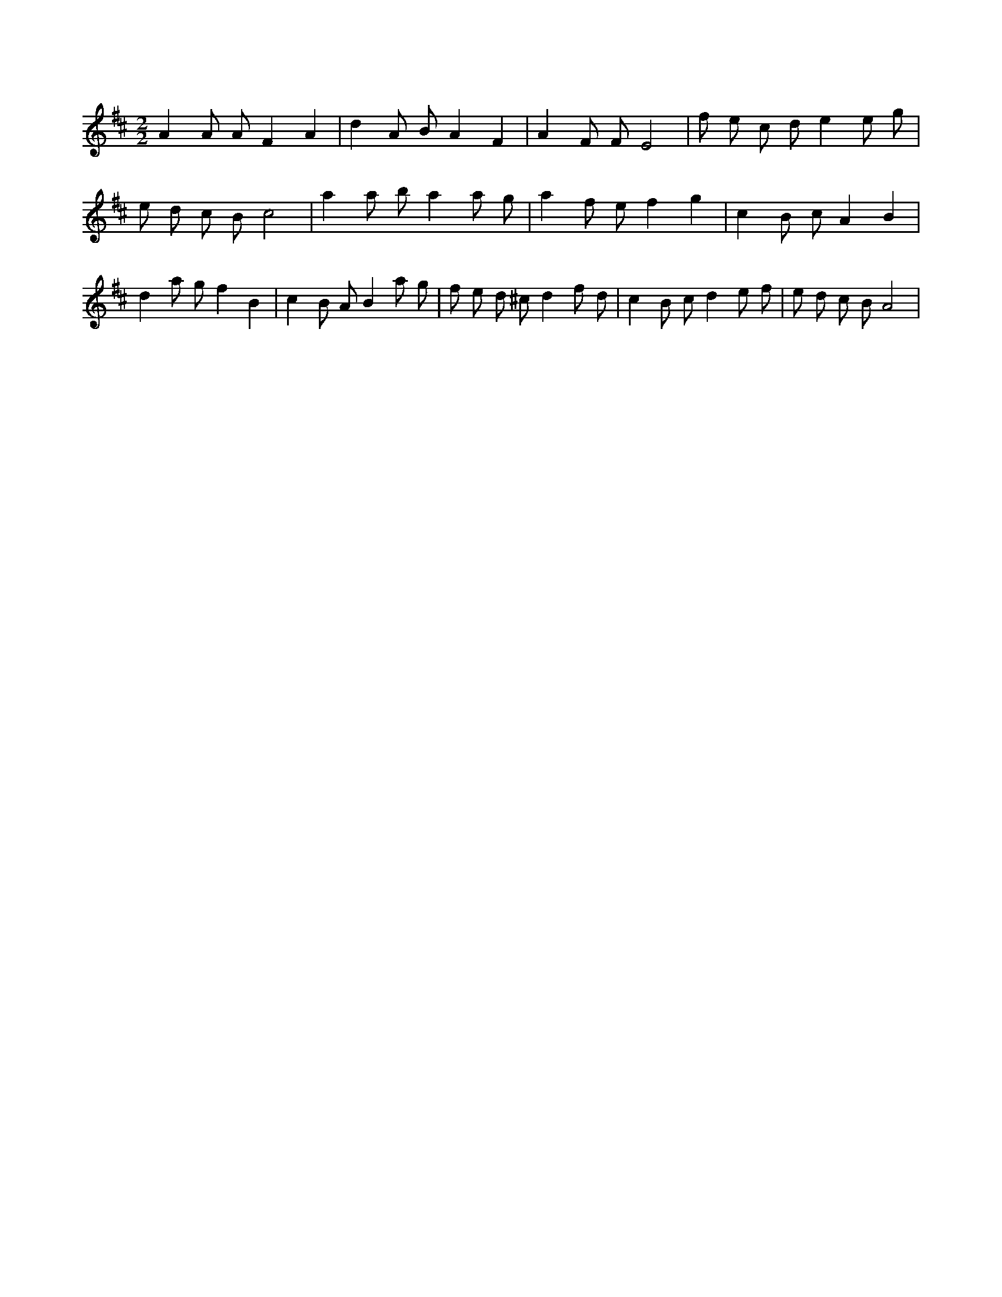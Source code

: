 X:482
L:1/8
M:2/2
K:Dclef
A2 A A F2 A2 | d2 A B A2 F2 | A2 F F E4 | f e c d e2 e g | e d c B c4 | a2 a b a2 a g | a2 f e f2 g2 | c2 B c A2 B2 | d2 a g f2 B2 | c2 B A B2 a g | f e d ^c d2 f d | c2 B c d2 e f | e d c B A4 |
